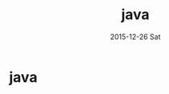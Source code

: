 #+TITLE:       java
#+AUTHOR:      
#+EMAIL:       dabao@DABAO
#+DATE:        2015-12-26 Sat
#+URI:         /blog/2015/12/26/java
#+KEYWORDS:    <TODO: insert your keywords here>
#+TAGS:        <TODO: insert your tags here>
#+LANGUAGE:    en
#+OPTIONS:     H:3 num:nil toc:nil \n:nil ::t |:t ^:nil -:nil f:t *:t <:t
#+DESCRIPTION: java
* java
